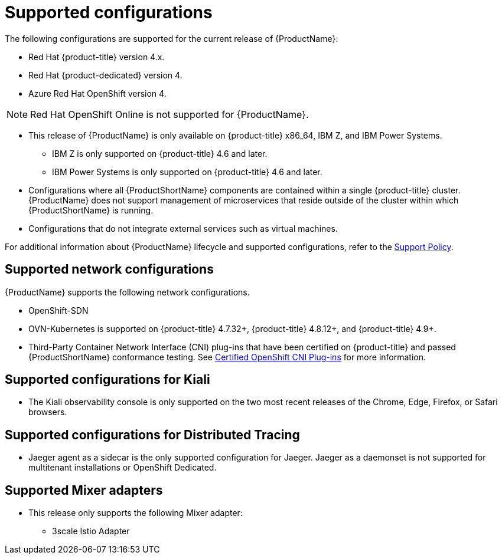 // Module included in the following assemblies:
//
// * service_mesh/v2x/preparing-ossm-install.adoc
// * service_mesh/v2x/servicemesh-release-notes.adoc
// * post_installation_configuration/network-configuration.adoc (once 2.0 released)

[id="ossm-supported-configurations_{context}"]
= Supported configurations

The following configurations are supported for the current release of {ProductName}:

* Red Hat {product-title} version 4.x.
* Red Hat {product-dedicated} version 4.
* Azure Red Hat OpenShift version 4.

[NOTE]
====
Red Hat OpenShift Online is not supported for {ProductName}.
====

* This release of {ProductName} is only available on {product-title} x86_64, IBM Z, and IBM Power Systems.
** IBM Z is only supported on {product-title} 4.6 and later.
** IBM Power Systems is only supported on {product-title} 4.6 and later.
* Configurations where all {ProductShortName} components are contained within a single {product-title} cluster. {ProductName} does not support management of microservices that reside outside of the cluster within which {ProductShortName} is running.
* Configurations that do not integrate external services such as virtual machines.

For additional information about {ProductName} lifecycle and supported configurations, refer to the link:https://access.redhat.com/support/policy/updates/openshift#ossm[Support Policy].

[id="ossm-supported-configurations-networks_{context}"]
== Supported network configurations

{ProductName} supports the following network configurations.

* OpenShift-SDN
* OVN-Kubernetes is supported on {product-title} 4.7.32+, {product-title} 4.8.12+, and {product-title} 4.9+.
* Third-Party Container Network Interface (CNI) plug-ins that have been certified on {product-title} and passed {ProductShortName} conformance testing. See link:https://access.redhat.com/articles/5436171[Certified OpenShift CNI Plug-ins] for more information.

[id="ossm-supported-configurations-kiali_{context}"]
== Supported configurations for Kiali

* The Kiali observability console is only supported on the two most recent releases of the Chrome, Edge, Firefox, or Safari browsers.

[id="ossm-supported-configurations-jaeger_{context}"]
== Supported configurations for Distributed Tracing

* Jaeger agent as a sidecar is the only supported configuration for Jaeger. Jaeger as a daemonset is not supported for multitenant installations or OpenShift Dedicated.

[id="ossm-supported-configurations-adapters_{context}"]
== Supported Mixer adapters

* This release only supports the following Mixer adapter:
** 3scale Istio Adapter
